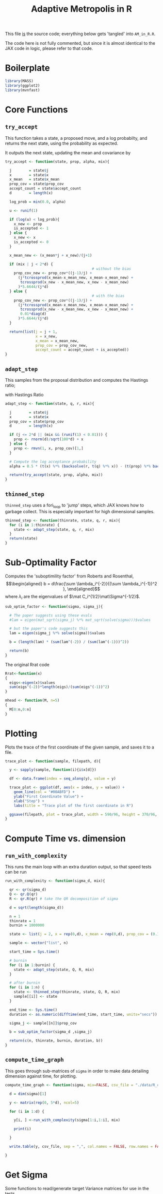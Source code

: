 #+TITLE: Adaptive Metropolis in R

:BOILERPLATE:
#+BIBLIOGRAPHY: Bibliography.bib
#+LATEX_CLASS: article
#+LATEX_CLASS_OPTIONS: [letterpaper]
#+OPTIONS: toc:nil
#+LATEX_HEADER: \usepackage{amsmath,amsfonts,amsthm,amssymb,bm,bbm,tikz,tkz-graph}
#+LATEX_HEADER: \usetikzlibrary{arrows}
#+LATEX_HEADER: \usetikzlibrary{bayesnet}
#+LATEX_HEADER: \usetikzlibrary{matrix}
#+LATEX_HEADER: \usepackage[margin=1in]{geometry}
#+LATEX_HEADER: \usepackage[english]{babel}
#+LATEX_HEADER: \newtheorem{theorem}{Theorem}[section]
#+LATEX_HEADER: \newtheorem{corollary}[theorem]{Corollary}
#+LATEX_HEADER: \newtheorem{lemma}[theorem]{Lemma}
#+LATEX_HEADER: \newtheorem{definition}[theorem]{Definition}
#+LATEX_HEADER: \newtheorem*{remark}{Remark}
#+LATEX_HEADER: \DeclareMathOperator{\E}{\mathbb E}}
#+LATEX_HEADER: \DeclareMathOperator{\prob}{\mathbb P}
#+LATEX_HEADER: \DeclareMathOperator{\var}{\mathbb V\mathrm{ar}}
#+LATEX_HEADER: \DeclareMathOperator{\cov}{\mathbb C\mathrm{ov}}
#+LATEX_HEADER: \DeclareMathOperator{\cor}{\mathbb C\mathrm{or}}
#+LATEX_HEADER: \DeclareMathOperator{\normal}{\mathcal N}
#+LATEX_HEADER: \DeclareMathOperator{\invgam}{\mathcal{IG}}
#+LATEX_HEADER: \newcommand*{\mat}[1]{\bm{#1}}
#+LATEX_HEADER: \newcommand{\norm}[1]{\left\Vert #1 \right\Vert}
#+LATEX_HEADER: \renewcommand*{\vec}[1]{\boldsymbol{\mathbf{#1}}}
#+EXPORT_EXCLUDE_TAGS: noexport
:END:

This file _is_ the source code; everything below gets 'tangled' into ~AM_in_R.R~.

The code here is not fully commented, but since it is almost identical to the JAX code in logic, please refer to that code.

* Boilerplate

#+begin_src R :session example :results none :tangle AM_in_R.R
library(MASS)
library(ggplot2)
library(mvnfast)
#+end_src

* Core Functions
** ~try_accept~

This function takes a state, a proposed move, and a log probabilty, and returns the next state, using the probability as expected.

It outputs the next state, updating the mean and covariance by
\begin{align*}
\vec{\overline{X}}_t &= \frac{t-1}{t} \vec{\overline{X}}_{t-1} + \frac{1}{t} \vec X_t, \\
\mat C_{t+1} &= \frac{t-1}{t} \mat C_t + \frac{s_d}{t}(t\vec{\overline{X}}_{t-1}\vec{\overline{X}}_{t-1}^{\intercal} - (t+1)\vec{\overline{X}}_t\vec{\overline{X}}_t^{\intercal} + \vec X_t\vec X_t^{\intercal} + \epsilon \mat I_d),\quad t\geq t_0.
\end{align*}


#+begin_src R :session example :results nonee :tangle AM_in_R.R
try_accept <- function(state, prop, alpha, mix){

  j        = state$j
  x        = state$x
  x_mean   = state$x_mean
  prop_cov = state$prop_cov
  accept_count = state$accept_count
  d        = length(x)

  log_prob = min(0.0, alpha)

  u <- runif(1)

  if (log(u) < log_prob){
    x_new <- prop
    is_accepted <- 1
  } else {
    x_new <- x
    is_accepted <- 0
  }

  x_mean_new <- (x_mean*j + x_new)/(j+1)

  if (mix | j < 2*d) {
                                        # without the bias
    prop_cov_new <- prop_cov*((j-1)/j) +
      (j*tcrossprod(x_mean-x_mean_new, x_mean-x_mean_new) +
       tcrossprod(x_new - x_mean_new, x_new - x_mean_new)
      )*5.6644/(j*d)
  } else {
                                        # with the bias
    prop_cov_new <- prop_cov*((j-1)/j) +
      (j*tcrossprod(x_mean-x_mean_new, x_mean-x_mean_new) +
       tcrossprod(x_new - x_mean_new, x_new - x_mean_new) +
       0.01*diag(d)
      )*5.6644/(j*d)
  }
  
  return(list(j = j + 1,
              x = x_new,
              x_mean = x_mean_new,
              prop_cov = prop_cov_new,
              accept_count = accept_count + is_accepted))
}
#+end_src

#+RESULTS:

** ~adapt_step~

This samples from the proposal distribution and computes the Hastings ratio;
\begin{align*}
q(\vec X_t^* \mid \vec X_0, \dots, X_{t-1}) \sim \mathcal N_d (\vec X_{t-1}, \mat C_t),
\end{align*}

with Hastings Ratio
\begin{align*}
\alpha = \frac12 \left[ \vec x^{\intercal} \mat \Sigma^{-1} \vec x - \vec x^{*\intercal} \mat \Sigma^{-1}\vec x^{*}\right].
\end{align*}


#+begin_src R :session example :results none :tangle AM_in_R.R
adapt_step <- function(state, q, r, mix){

  j        = state$j
  x        = state$x
  prop_cov = state$prop_cov
  d        = length(x)

  if (j <= 2*d || (mix && (runif(1) < 0.01))) {
    prop <- rnorm(d)/sqrt(100*d) + x
  } else {
    prop <- rmvn(1, x, prop_cov)[1,]
  }
  
  # Compute the log acceptance probability
  alpha = 0.5 * (t(x) %*% (backsolve(r, t(q) %*% x)) - (t(prop) %*% backsolve(r, t(q) %*% prop)))
  
  return(try_accept(state, prop, alpha, mix))
}
#+end_src

** ~thinned_step~

 ~thinned_step~ uses a fori_loop to 'jump' steps, which JAX knows how to garbage collect. This is especially important for high dimensional samples.

#+begin_src R :session example :results none :tangle AM_in_R.R
thinned_step <- function(thinrate, state, q, r, mix){
  for (i in 1:thinrate) {
    state <- adapt_step(state, q, r, mix)
  }
  return(state)
}
#+end_src

* Sub-Optimality Factor

Computes the 'suboptimility factor' from Roberts and Rosenthal,
$$\begin{aligned}
b = d\frac{\sum \lambda_i^{-2}}{(\sum \lambda_i^{-1})^2 },
\end{aligned}$$
where $\lambda_{i}$ are the eigenvalues of $\mat C_i^{1/2}\mat\Sigma^{-1/2}$. 

#+begin_src R :session example :results none :tangle AM_in_R.R
sub_optim_factor <- function(sigma, sigma_j){

  # The paper suggests using these evals
  #lam = eigen(mat_sqrt(sigma_j) %*% mat_sqrt(solve(sigma)))$values

  # but the paper's code suggests this
  lam = eigen(sigma_j %*% solve(sigma))$values

  b = (length(lam) * (sum(lam^(-2)) / (sum(lam^(-1)))^2))

  return(b)
}
#+end_src

The original Rrat code

#+begin_src R :session example :results none :tangle AM_in_R.R
Rrat<-function(x)
{
  eigs<-eigen(x)$values
  sum(eigs^(-2))*length(eigs)/(sum(eigs^(-1))^2)
}

mhead <- function(M, n=5)
{
  M[0:n,0:n]
}
#+end_src

* Plotting

Plots the trace of the first coordinate of the given sample, and saves it to a file.

#+begin_src R :session example :results none :tangle AM_in_R.R
trace_plot <- function(sample, filepath, d){
  
  y <- sapply(sample, function(i){i$x[d]})

  df <- data.frame(index = seq_along(y), value = y)

  trace_plot <- ggplot(df, aes(x = index, y = value)) +
    geom_line(col = "#00ABFD") +
    ylab("First Coordinate Value") +
    xlab("Step") +
    labs(title = "Trace plot of the first coordinate in R")

  ggsave(filepath, plot = trace_plot, width = 590/96, height = 370/96, dpi = 96)
}  
#+end_src

* Compute Time vs. dimension

** ~run_with_complexity~

This runs the main loop with an extra duration output, so that speed tests can be run

#+begin_src R :session example :results none :tangle AM_in_R.R
run_with_complexity <- function(sigma_d, mix){
  
  qr <- qr(sigma_d)
  Q <- qr.Q(qr)
  R <- qr.R(qr) # take the QR decomposition of sigma

  d = sqrt(length(sigma_d))
  
  n = 1
  thinrate = 1
  burnin = 1000000
  
  state <- list(j = 2, x = rep(0,d), x_mean = rep(0,d), prop_cov = (0.1)^2*diag(d)/d, 0)
  
  sample <- vector("list", n)

  start_time = Sys.time()
  
  # burnin
  for (i in 1:burnin) {
    state <- adapt_step(state, Q, R, mix)
  }

  # after burnin
  for (i in 1:n) {
    state <- thinned_step(thinrate, state, Q, R, mix)
    sample[[i]] <- state
  }

  end_time <- Sys.time()
  duration <- as.numeric(difftime(end_time, start_time, units="secs"))
  
  sigma_j <- sample[[n]]$prop_cov

  b = sub_optim_factor(sigma_d ,sigma_j)
  
  return(c(n, thinrate, burnin, duration, b))
}
#+end_src

** ~compute_time_graph~

This goes through sub-matrices of ~sigma~ in order to make data detailing dimension against time, for plotting.

#+begin_src R :session example :results none :tangle AM_in_R.R
compute_time_graph <- function(sigma, mix=FALSE, csv_file = "./data/R_compute_times_test.csv"){

  d = dim(sigma)[1]
  
  y <- matrix(rep(0, 5*d), ncol=5)
  
  for (i in 1:d) {

    y[i, ] <-run_with_complexity(sigma[1:i,1:i], mix)

    print(i)
    
  }

  write.table(y, csv_file, sep = ",", col.names = FALSE, row.names = FALSE)

}
#+end_src

* Get Sigma

Some functions to read/generate target Variance matrices for use in the tests.

#+begin_src R :session example :results none :tangle AM_in_R.R
generate_sigma <- function(d) {

  M <- matrix(rnorm(d^2), nrow = d)
  sigma <- solve(t(M) %*% M) 

  return(sigma)
}

read_sigma <- function(d, file="./data/very_chaotic_variance.csv") {

  sigma <- as.matrix(read.csv(file, header = FALSE))[1:d,1:d]  

  return(sigma[1:d,1:d])
  
} 
#+end_src

* ~main~

#+begin_src R :session example :results none :tangle AM_in_R.R
main <- function(d=10, n=1000, thinrate=1000, burnin=0,
                 mix=FALSE,
                 write_files = FALSE, # whether to write out to files
                 sample_file = "./data/r_sample",
                 sigma = read_sigma(10,"./data/very_chaotic_variance.csv"),
                 prog=FALSE,
                 seed=1){

  set.seed(seed)

  d = dim(sigma)[1]
  
  numits <- n*thinrate + burnin
  
  qr <- qr(sigma)
  Q <- qr.Q(qr)
  R <- qr.R(qr)

  state <- list(j = 1, x = rep(0,d),
                x_mean = rep(0,d),
                prop_cov = (0.1)^2*diag(d)/d,
                accept_count = 0)

  sample <- vector("list", n)

  start_time <- Sys.time()

  # burn-in period
  for (i in 1:burnin) {
    state <- adapt_step(state, Q, R, mix)
    if (prog && (i %% 1000 == 0)) {
      print(paste("burnin phase", 100*i/burnin, "% complete"))
    }
  }
  
  # main sampling period
  for (i in 1:n) {
    state <- thinned_step(thinrate, state, Q, R, mix)
    sample[[i]] <- state
    if (prog && (i %% 1000 == 0)) {
      print(paste("main phase", 100*i/n, "% complete"))
    }
  }
  
  end_time <- Sys.time()
  duration <- difftime(end_time, start_time, units="secs")

  sigma_j <- sample[[n]]$prop_cov / (5.6644/d)
  acc_rate <- sample[[n]]$accept_count / (n*thinrate + burnin)
  
  b1 <- sub_optim_factor(sigma, diag(d))
  b2 <- sub_optim_factor(sigma ,sigma_j)

  print(paste("The optimal sampling value of x_1 is", sigma[1,1] * (5.6644/d)))
  print(paste("The actual sampling value of x_1 is", sigma_j[1,1] * (5.6644/d)))
  print(paste("The initial b value is", b1))
  print(paste("The final b value is", b2))
  print(paste("The acceptance rate is", acc_rate))
  print(paste("The computation took", as.numeric(duration), "seconds"))

  if (write_files) {

    print("Computing the vector of b values...")
    b_values <- toString(lapply(lapply(sample, function(y){y$prop_cov}),
                                function(y){Re(sub_optim_factor(sigma, y))}))
    print("Done!")
    
    print(paste("Saving to the file", sample_file, "..."))

    if (mix) {
      instance = "MD"
    } else {
      instance = "IC"
    }

    samplestring = paste(sapply(sample, function(y){toString(y$x)}), collapse=', ')

    results_func = paste("output_results <- function(){",
                            "chain_r_{instance} <- mcmc(sample_r_", instance, "thin=", thinrate, "start=0); min_ess <- min(effectiveSize(chain_r_", instance, ")); print(paste('The optimal sampling value of x_1 is', ", sigma[1,1], " * (5.6644/", d, "))); print(paste('The actual sampling value of x_1 is', ", sigma_j[0,0], " * (5.6644/", d, "))); print(paste('The initial b value is', b1_r_", instance, ")); print(paste('The final b value is', b_vals_r_", instance, "[-1])); print(paste('The acceptance rate is', acc_rate_r_", instance, ")); print(paste('The computation took', compute_time_r_ ", instance, ", 'seconds')); print(paste('The minimum Effective Sample Size is', min_ess)); print(paste('The minimum ESS per second is', min_ess/compute_time_r_", instance, "}))",
                            "}")
    
    lines = c(
      "library(coda)",
      paste("b1_r", instance, " <- ", b1, sep=''),
      paste("acc_rate_r_", instance, " <- ", acc_rate, sep=''),
      paste("compute_time_r_", instance, " <- ", as.numeric(duration), sep=''),
      paste("sample_r_", instance, " <- matrix(c(", samplestring, "), ncol=", d, ", byrow=TRUE)", sep=''),
      paste("bvals_r_", instance, " <- c(", b_values, ")", sep=''),
      results_func
    )

    cat(paste(lines, collapse = "\n\n"), file = sample_file)

    print("Done!")

            # Plotting has been moved over to be external, see diagnostics.org
    
  }
  
  return(sample)
}
#+end_src

#+begin_src R :session example :results none :tangle AM_in_R.R

checkwd <- function() {
  
  # This code checks wether the working directory is correct, and if not, attemps
  # to change it.
  if (!grepl(".*/Adaptive-MCMC-in-Scala-and-JAX$", getwd(), ignore.case = TRUE)) {
    setwd("../../../")
    if (!grepl(".*/Adaptive-MCMC-in-Scala-and-JAX$", getwd(), ignore.case = TRUE)) {
      print("ERROR: Cannot find correct working directory")
    } else {
      print("Succesfully found working directory")
    }
    
  } else{
    print("In correct working directory")
  }
  
}
#+end_src
